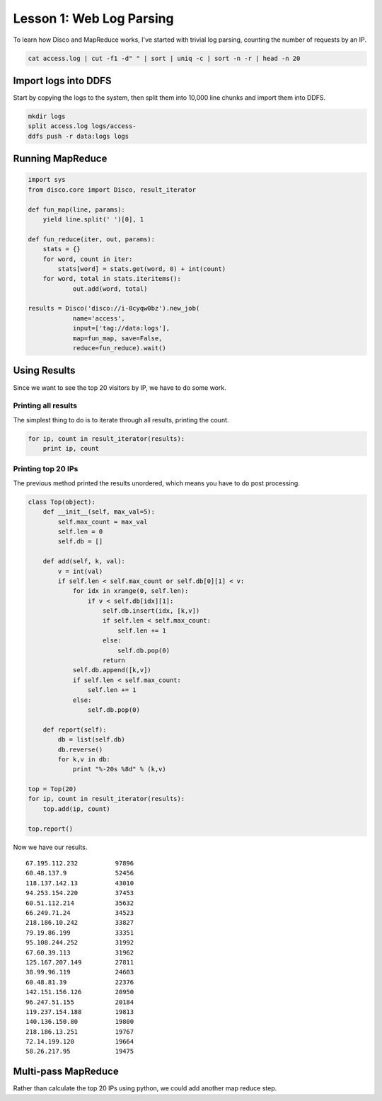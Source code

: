 Lesson 1: Web Log Parsing
=========================

To learn how Disco and MapReduce works, I've started with trivial log parsing, counting the number of requests by an IP.

.. code-block:: bash

 cat access.log | cut -f1 -d" " | sort | uniq -c | sort -n -r | head -n 20

Import logs into DDFS
---------------------

Start by copying the logs to the system, then split them into 10,000 line chunks and import them into DDFS.

.. code-block:: bash

 mkdir logs
 split access.log logs/access-
 ddfs push -r data:logs logs

Running MapReduce
-----------------

.. code-block:: python

 import sys
 from disco.core import Disco, result_iterator
 
 def fun_map(line, params):
     yield line.split(' ')[0], 1
 
 def fun_reduce(iter, out, params):
     stats = {}
     for word, count in iter:
         stats[word] = stats.get(word, 0) + int(count)
     for word, total in stats.iteritems():
             out.add(word, total)
 
 results = Disco('disco://i-0cyqw0bz').new_job(
             name='access',
             input=['tag://data:logs'],
             map=fun_map, save=False,
             reduce=fun_reduce).wait()

Using Results
-------------

Since we want to see the top 20 visitors by IP, we have to do some work.

Printing all results
++++++++++++++++++++

The simplest thing to do is to iterate through all results, printing the count.

.. code-block:: python

 for ip, count in result_iterator(results):
     print ip, count

Printing top 20 IPs
+++++++++++++++++++

The previous method printed the results unordered, which means you have to do post processing.

.. code-block:: python

 class Top(object):
     def __init__(self, max_val=5):
         self.max_count = max_val
         self.len = 0
         self.db = []
 
     def add(self, k, val):
         v = int(val)
         if self.len < self.max_count or self.db[0][1] < v:
             for idx in xrange(0, self.len):
                 if v < self.db[idx][1]:
                     self.db.insert(idx, [k,v])
                     if self.len < self.max_count:
                         self.len += 1
                     else:
                         self.db.pop(0)
                     return
             self.db.append([k,v])
             if self.len < self.max_count:
                 self.len += 1
             else:
                 self.db.pop(0)
 
     def report(self):
         db = list(self.db)
         db.reverse()
         for k,v in db:
             print "%-20s %8d" % (k,v)
 
 top = Top(20)
 for ip, count in result_iterator(results):
     top.add(ip, count)
 
 top.report()

Now we have our results.

::

 67.195.112.232          97896
 60.48.137.9             52456
 118.137.142.13          43010
 94.253.154.220          37453
 60.51.112.214           35632
 66.249.71.24            34523
 218.186.10.242          33827
 79.19.86.199            33351
 95.108.244.252          31992
 67.60.39.113            31962
 125.167.207.149         27811
 38.99.96.119            24603
 60.48.81.39             22376
 142.151.156.126         20950
 96.247.51.155           20184
 119.237.154.188         19813
 140.136.150.80          19800
 218.186.13.251          19767
 72.14.199.120           19664
 58.26.217.95            19475

Multi-pass MapReduce
--------------------

Rather than calculate the top 20 IPs using python, we could add another map reduce step.